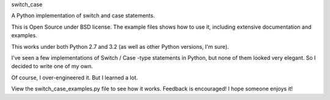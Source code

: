 switch_case

A Python implementation of switch and case statements.

This is Open Source under BSD license.  The example files shows how to use it,
including extensive documentation and examples.

This works under both Python 2.7 and 3.2 (as well as other Python versions, I'm sure).


I've seen a few implementations of Switch / Case -type statements in Python, but none 
of them looked very elegant.  So I decided to write one of my own.

Of course, I over-engineered it.  But I learned a lot.


View the switch_case_examples.py file to see how it works.
Feedback is encouraged!  I hope someone enjoys it! 
